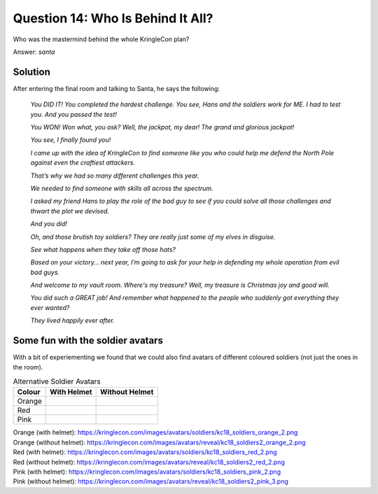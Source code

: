 Question 14: Who Is Behind It All?
==================================

| Who was the mastermind behind the whole KringleCon plan?

Answer: *santa*

Solution
--------

After entering the final room and talking to Santa, he says the following:

.. highlights::

 *You DID IT! You completed the hardest challenge. You see, Hans and the soldiers work for ME. I had to test you. And you passed the test!*

 *You WON! Won what, you ask? Well, the jackpot, my dear! The grand and glorious jackpot!*

 *You see, I finally found you!*

 *I came up with the idea of KringleCon to find someone like you who could help me defend the North Pole against even the craftiest attackers.*

 *That’s why we had so many different challenges this year.*

 *We needed to find someone with skills all across the spectrum.*

 *I asked my friend Hans to play the role of the bad guy to see if you could solve all those challenges and thwart the plot we devised.*

 *And you did!*

 *Oh, and those brutish toy soldiers? They are really just some of my elves in disguise.*

 *See what happens when they take off those hats?*

 |blue-soldier| |green-soldier|

 .. |blue-soldier| image:: /images/kc18_soldiers2_blue_2.png

 .. |green-soldier| image:: /images/kc18_soldiers2_green_3.png

 *Based on your victory… next year, I’m going to ask for your help in defending my whole operation from evil bad guys.*

 *And welcome to my vault room. Where's my treasure? Well, my treasure is Christmas joy and good will.*

 *You did such a GREAT job! And remember what happened to the people who suddenly got everything they ever wanted?*

 *They lived happily ever after.*

Some fun with the soldier avatars
---------------------------------

With a bit of experiementing we found that we could also find avatars of different coloured soldiers (not just the ones in the room).

.. csv-table:: Alternative Soldier Avatars
  :header: Colour,With Helmet,Without Helmet

  Orange,.. image:: /images/kc18_soldiers_orange_2.png, .. image:: /images/kc18_soldiers2_orange_2.png
  Red,.. image:: /images/kc18_soldiers_red_2.png, .. image:: /images/kc18_soldiers2_red_2.png
  Pink,.. image:: /images/kc18_soldiers_pink_2.png, .. image:: /images/kc18_soldiers2_pink_3.png

| Orange (with helmet): https://kringlecon.com/images/avatars/soldiers/kc18_soldiers_orange_2.png
| Orange (without helmet): https://kringlecon.com/images/avatars/reveal/kc18_soldiers2_orange_2.png

| Red (with helmet): https://kringlecon.com/images/avatars/soldiers/kc18_soldiers_red_2.png
| Red (without helmet): https://kringlecon.com/images/avatars/reveal/kc18_soldiers2_red_2.png

| Pink (with helmet): https://kringlecon.com/images/avatars/soldiers/kc18_soldiers_pink_2.png
| Pink (without helmet): https://kringlecon.com/images/avatars/reveal/kc18_soldiers2_pink_3.png
